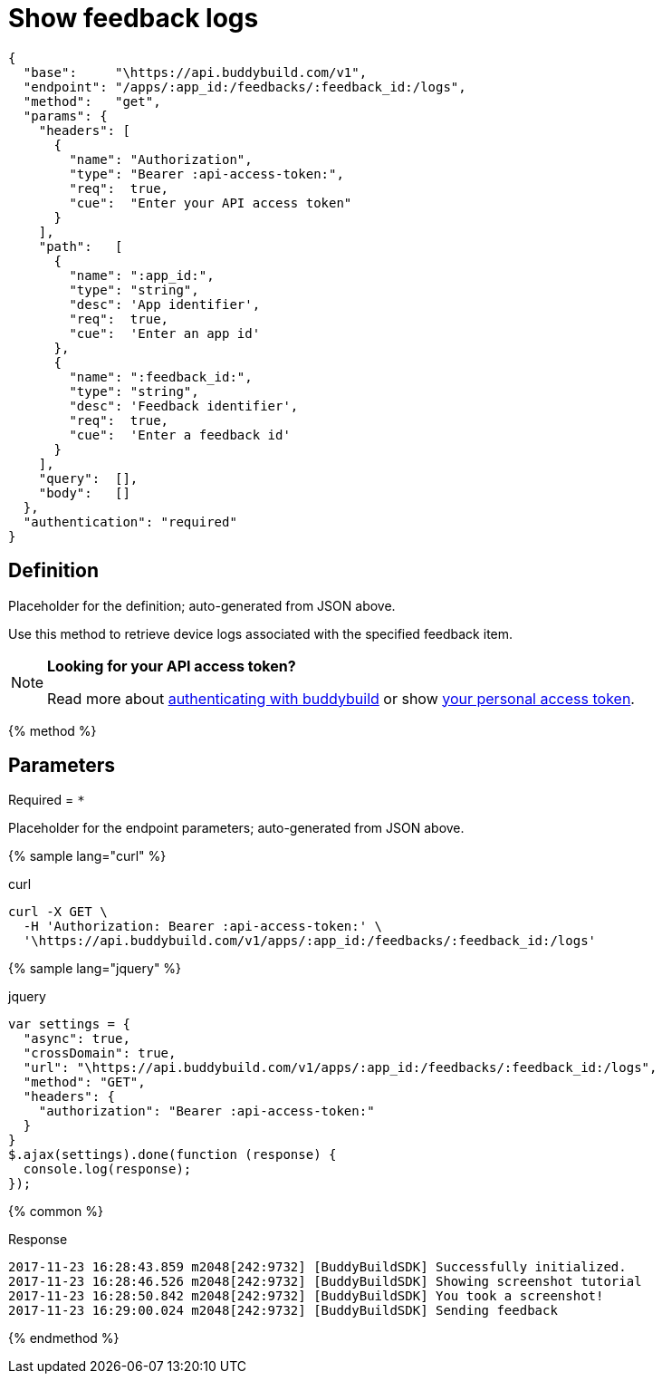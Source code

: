 = Show feedback logs
:linkattrs:

[#endpoint]
----
{
  "base":     "\https://api.buddybuild.com/v1",
  "endpoint": "/apps/:app_id:/feedbacks/:feedback_id:/logs",
  "method":   "get",
  "params": {
    "headers": [
      {
        "name": "Authorization",
        "type": "Bearer :api-access-token:",
        "req":  true,
        "cue":  "Enter your API access token"
      }
    ],
    "path":   [
      {
        "name": ":app_id:",
        "type": "string",
        "desc": 'App identifier',
        "req":  true,
        "cue":  'Enter an app id'
      },
      {
        "name": ":feedback_id:",
        "type": "string",
        "desc": 'Feedback identifier',
        "req":  true,
        "cue":  'Enter a feedback id'
      }
    ],
    "query":  [],
    "body":   []
  },
  "authentication": "required"
}
----

== Definition

[.definition.placeholder]
Placeholder for the definition; auto-generated from JSON above.

Use this method to retrieve device logs associated with the
specified feedback item.

[NOTE]
======
**Looking for your API access token?**

Read more about link:../index.adoc#authentication[authenticating with
buddybuild] or show
link:https://dashboard.buddybuild.com/account/access-token[your personal
access token^].
======

{% method %}

== Parameters

Required = [req]`*`

[.parameters.placeholder]
Placeholder for the endpoint parameters; auto-generated from JSON above.

{% sample lang="curl" %}

[role=copyme]
.curl
[source,bash]
curl -X GET \
  -H 'Authorization: Bearer :api-access-token:' \
  '\https://api.buddybuild.com/v1/apps/:app_id:/feedbacks/:feedback_id:/logs'

{% sample lang="jquery" %}

[role=copyme]
.jquery
[source,js]
----
var settings = {
  "async": true,
  "crossDomain": true,
  "url": "\https://api.buddybuild.com/v1/apps/:app_id:/feedbacks/:feedback_id:/logs",
  "method": "GET",
  "headers": {
    "authorization": "Bearer :api-access-token:"
  }
}
$.ajax(settings).done(function (response) {
  console.log(response);
});
----

{% common %}

.Response
[source,text]
2017-11-23 16:28:43.859 m2048[242:9732] [BuddyBuildSDK] Successfully initialized.
2017-11-23 16:28:46.526 m2048[242:9732] [BuddyBuildSDK] Showing screenshot tutorial
2017-11-23 16:28:50.842 m2048[242:9732] [BuddyBuildSDK] You took a screenshot!
2017-11-23 16:29:00.024 m2048[242:9732] [BuddyBuildSDK] Sending feedback

{% endmethod %}
